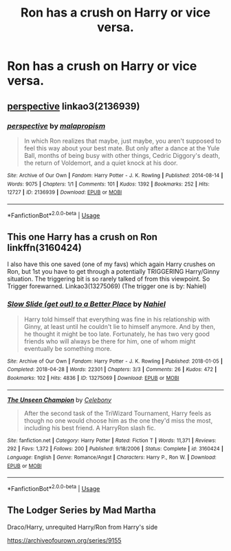 #+TITLE: Ron has a crush on Harry or vice versa.

* Ron has a crush on Harry or vice versa.
:PROPERTIES:
:Author: Bleepbloopbotz2
:Score: 6
:DateUnix: 1561546295.0
:DateShort: 2019-Jun-26
:FlairText: Request
:END:

** [[https://archiveofourown.org/works/2136939][perspective]] linkao3(2136939)
:PROPERTIES:
:Author: siderumincaelo
:Score: 4
:DateUnix: 1561564146.0
:DateShort: 2019-Jun-26
:END:

*** [[https://archiveofourown.org/works/2136939][*/perspective/*]] by [[https://www.archiveofourown.org/users/malapropism/pseuds/malapropism][/malapropism/]]

#+begin_quote
  In which Ron realizes that maybe, just maybe, you aren't supposed to feel this way about your best mate. But only after a dance at the Yule Ball, months of being busy with other things, Cedric Diggory's death, the return of Voldemort, and a quiet knock at his door.
#+end_quote

^{/Site/:} ^{Archive} ^{of} ^{Our} ^{Own} ^{*|*} ^{/Fandom/:} ^{Harry} ^{Potter} ^{-} ^{J.} ^{K.} ^{Rowling} ^{*|*} ^{/Published/:} ^{2014-08-14} ^{*|*} ^{/Words/:} ^{9075} ^{*|*} ^{/Chapters/:} ^{1/1} ^{*|*} ^{/Comments/:} ^{101} ^{*|*} ^{/Kudos/:} ^{1392} ^{*|*} ^{/Bookmarks/:} ^{252} ^{*|*} ^{/Hits/:} ^{12727} ^{*|*} ^{/ID/:} ^{2136939} ^{*|*} ^{/Download/:} ^{[[https://archiveofourown.org/downloads/2136939/perspective.epub?updated_at=1502324775][EPUB]]} ^{or} ^{[[https://archiveofourown.org/downloads/2136939/perspective.mobi?updated_at=1502324775][MOBI]]}

--------------

*FanfictionBot*^{2.0.0-beta} | [[https://github.com/tusing/reddit-ffn-bot/wiki/Usage][Usage]]
:PROPERTIES:
:Author: FanfictionBot
:Score: 2
:DateUnix: 1561564202.0
:DateShort: 2019-Jun-26
:END:


** This one Harry has a crush on Ron linkffn(3160424)

I also have this one saved (one of my favs) which again Harry crushes on Ron, but 1st you have to get through a potentially TRIGGERING Harry/Ginny situation. The triggering bit is so rarely talked of from this viewpoint. So Trigger forewarned. Linkao3(13275069) (The trigger one is by: Nahiel)
:PROPERTIES:
:Author: Slytherin2urheart
:Score: 1
:DateUnix: 1561594943.0
:DateShort: 2019-Jun-27
:END:

*** [[https://archiveofourown.org/works/13275069][*/Slow Slide (get out) to a Better Place/*]] by [[https://www.archiveofourown.org/users/Nahiel/pseuds/Nahiel][/Nahiel/]]

#+begin_quote
  Harry told himself that everything was fine in his relationship with Ginny, at least until he couldn't lie to himself anymore. And by then, he thought it might be too late. Fortunately, he has two very good friends who will always be there for him, one of whom might eventually be something more.
#+end_quote

^{/Site/:} ^{Archive} ^{of} ^{Our} ^{Own} ^{*|*} ^{/Fandom/:} ^{Harry} ^{Potter} ^{-} ^{J.} ^{K.} ^{Rowling} ^{*|*} ^{/Published/:} ^{2018-01-05} ^{*|*} ^{/Completed/:} ^{2018-04-28} ^{*|*} ^{/Words/:} ^{22301} ^{*|*} ^{/Chapters/:} ^{3/3} ^{*|*} ^{/Comments/:} ^{26} ^{*|*} ^{/Kudos/:} ^{472} ^{*|*} ^{/Bookmarks/:} ^{102} ^{*|*} ^{/Hits/:} ^{4836} ^{*|*} ^{/ID/:} ^{13275069} ^{*|*} ^{/Download/:} ^{[[https://archiveofourown.org/downloads/13275069/Slow%20Slide%20get%20out%20to%20a.epub?updated_at=1524973139][EPUB]]} ^{or} ^{[[https://archiveofourown.org/downloads/13275069/Slow%20Slide%20get%20out%20to%20a.mobi?updated_at=1524973139][MOBI]]}

--------------

[[https://www.fanfiction.net/s/3160424/1/][*/The Unseen Champion/*]] by [[https://www.fanfiction.net/u/406888/Celebony][/Celebony/]]

#+begin_quote
  After the second task of the TriWizard Tournament, Harry feels as though no one would choose him as the one they'd miss the most, including his best friend. A HarryRon slash fic.
#+end_quote

^{/Site/:} ^{fanfiction.net} ^{*|*} ^{/Category/:} ^{Harry} ^{Potter} ^{*|*} ^{/Rated/:} ^{Fiction} ^{T} ^{*|*} ^{/Words/:} ^{11,371} ^{*|*} ^{/Reviews/:} ^{292} ^{*|*} ^{/Favs/:} ^{1,372} ^{*|*} ^{/Follows/:} ^{200} ^{*|*} ^{/Published/:} ^{9/18/2006} ^{*|*} ^{/Status/:} ^{Complete} ^{*|*} ^{/id/:} ^{3160424} ^{*|*} ^{/Language/:} ^{English} ^{*|*} ^{/Genre/:} ^{Romance/Angst} ^{*|*} ^{/Characters/:} ^{Harry} ^{P.,} ^{Ron} ^{W.} ^{*|*} ^{/Download/:} ^{[[http://www.ff2ebook.com/old/ffn-bot/index.php?id=3160424&source=ff&filetype=epub][EPUB]]} ^{or} ^{[[http://www.ff2ebook.com/old/ffn-bot/index.php?id=3160424&source=ff&filetype=mobi][MOBI]]}

--------------

*FanfictionBot*^{2.0.0-beta} | [[https://github.com/tusing/reddit-ffn-bot/wiki/Usage][Usage]]
:PROPERTIES:
:Author: FanfictionBot
:Score: 1
:DateUnix: 1561594965.0
:DateShort: 2019-Jun-27
:END:


** The Lodger Series by Mad Martha

Draco/Harry, unrequited Harry/Ron from Harry's side

[[https://archiveofourown.org/series/9155]]
:PROPERTIES:
:Author: maryfamilyresearch
:Score: 1
:DateUnix: 1561552203.0
:DateShort: 2019-Jun-26
:END:
